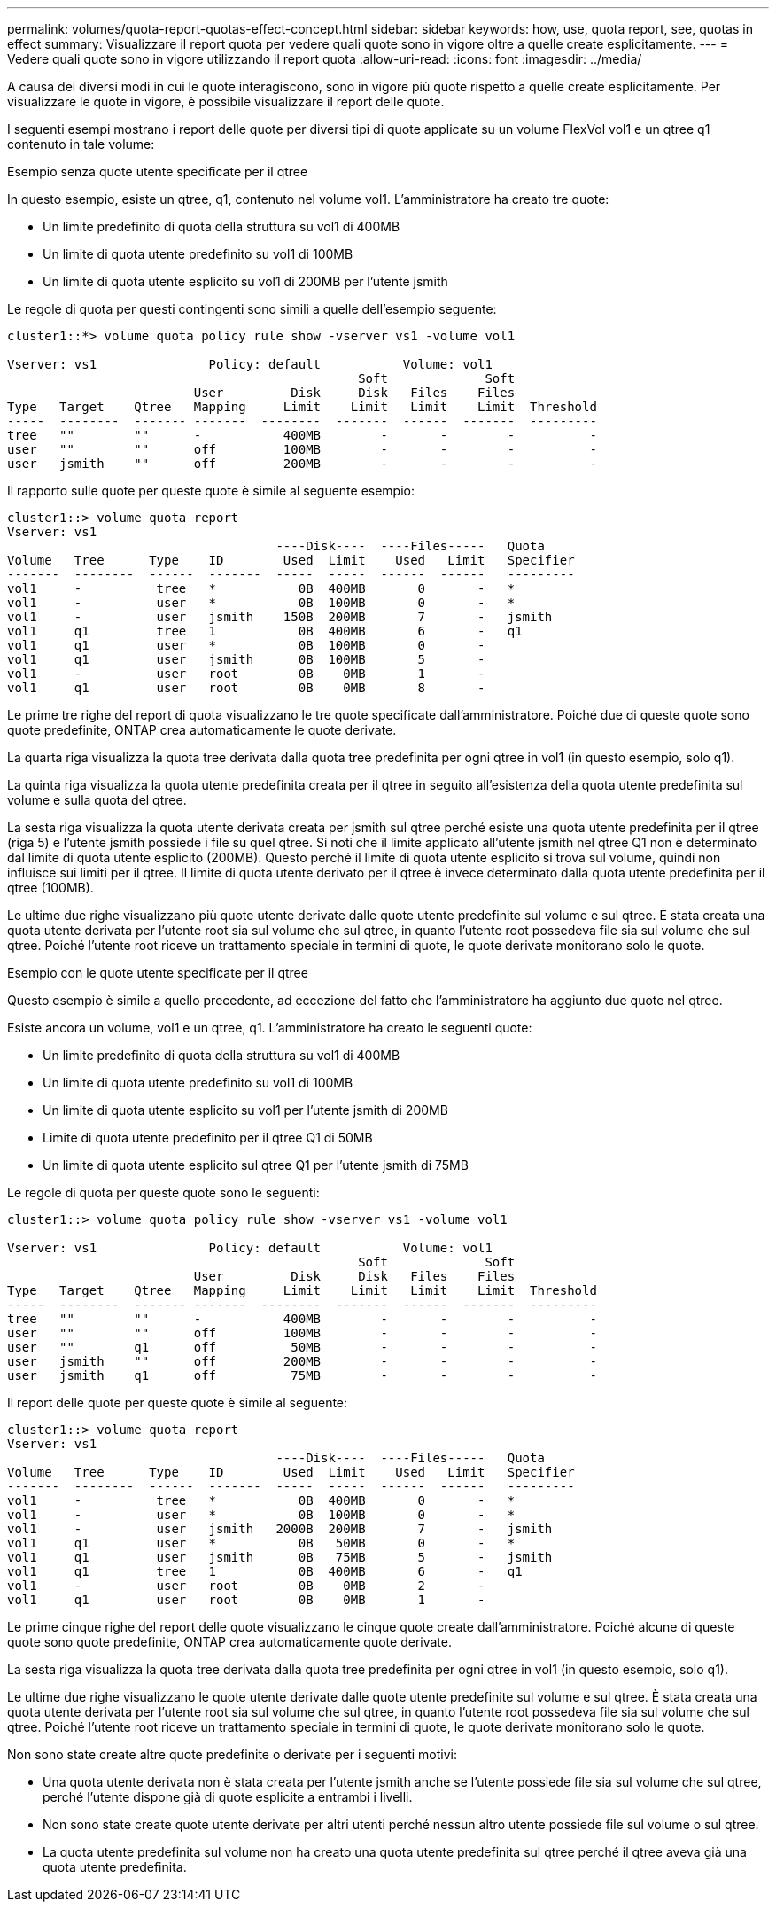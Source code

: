 ---
permalink: volumes/quota-report-quotas-effect-concept.html 
sidebar: sidebar 
keywords: how, use, quota report, see, quotas in effect 
summary: Visualizzare il report quota per vedere quali quote sono in vigore oltre a quelle create esplicitamente. 
---
= Vedere quali quote sono in vigore utilizzando il report quota
:allow-uri-read: 
:icons: font
:imagesdir: ../media/


[role="lead"]
A causa dei diversi modi in cui le quote interagiscono, sono in vigore più quote rispetto a quelle create esplicitamente. Per visualizzare le quote in vigore, è possibile visualizzare il report delle quote.

I seguenti esempi mostrano i report delle quote per diversi tipi di quote applicate su un volume FlexVol vol1 e un qtree q1 contenuto in tale volume:

.Esempio senza quote utente specificate per il qtree
In questo esempio, esiste un qtree, q1, contenuto nel volume vol1. L'amministratore ha creato tre quote:

* Un limite predefinito di quota della struttura su vol1 di 400MB
* Un limite di quota utente predefinito su vol1 di 100MB
* Un limite di quota utente esplicito su vol1 di 200MB per l'utente jsmith


Le regole di quota per questi contingenti sono simili a quelle dell'esempio seguente:

[listing]
----
cluster1::*> volume quota policy rule show -vserver vs1 -volume vol1

Vserver: vs1               Policy: default           Volume: vol1
                                               Soft             Soft
                         User         Disk     Disk   Files    Files
Type   Target    Qtree   Mapping     Limit    Limit   Limit    Limit  Threshold
-----  --------  ------- -------  --------  -------  ------  -------  ---------
tree   ""        ""      -           400MB        -       -        -          -
user   ""        ""      off         100MB        -       -        -          -
user   jsmith    ""      off         200MB        -       -        -          -
----
Il rapporto sulle quote per queste quote è simile al seguente esempio:

[listing]
----
cluster1::> volume quota report
Vserver: vs1
                                    ----Disk----  ----Files-----   Quota
Volume   Tree      Type    ID        Used  Limit    Used   Limit   Specifier
-------  --------  ------  -------  -----  -----  ------  ------   ---------
vol1     -          tree   *           0B  400MB       0       -   *
vol1     -          user   *           0B  100MB       0       -   *
vol1     -          user   jsmith    150B  200MB       7       -   jsmith
vol1     q1         tree   1           0B  400MB       6       -   q1
vol1     q1         user   *           0B  100MB       0       -
vol1     q1         user   jsmith      0B  100MB       5       -
vol1     -          user   root        0B    0MB       1       -
vol1     q1         user   root        0B    0MB       8       -
----
Le prime tre righe del report di quota visualizzano le tre quote specificate dall'amministratore. Poiché due di queste quote sono quote predefinite, ONTAP crea automaticamente le quote derivate.

La quarta riga visualizza la quota tree derivata dalla quota tree predefinita per ogni qtree in vol1 (in questo esempio, solo q1).

La quinta riga visualizza la quota utente predefinita creata per il qtree in seguito all'esistenza della quota utente predefinita sul volume e sulla quota del qtree.

La sesta riga visualizza la quota utente derivata creata per jsmith sul qtree perché esiste una quota utente predefinita per il qtree (riga 5) e l'utente jsmith possiede i file su quel qtree. Si noti che il limite applicato all'utente jsmith nel qtree Q1 non è determinato dal limite di quota utente esplicito (200MB). Questo perché il limite di quota utente esplicito si trova sul volume, quindi non influisce sui limiti per il qtree. Il limite di quota utente derivato per il qtree è invece determinato dalla quota utente predefinita per il qtree (100MB).

Le ultime due righe visualizzano più quote utente derivate dalle quote utente predefinite sul volume e sul qtree. È stata creata una quota utente derivata per l'utente root sia sul volume che sul qtree, in quanto l'utente root possedeva file sia sul volume che sul qtree. Poiché l'utente root riceve un trattamento speciale in termini di quote, le quote derivate monitorano solo le quote.

.Esempio con le quote utente specificate per il qtree
Questo esempio è simile a quello precedente, ad eccezione del fatto che l'amministratore ha aggiunto due quote nel qtree.

Esiste ancora un volume, vol1 e un qtree, q1. L'amministratore ha creato le seguenti quote:

* Un limite predefinito di quota della struttura su vol1 di 400MB
* Un limite di quota utente predefinito su vol1 di 100MB
* Un limite di quota utente esplicito su vol1 per l'utente jsmith di 200MB
* Limite di quota utente predefinito per il qtree Q1 di 50MB
* Un limite di quota utente esplicito sul qtree Q1 per l'utente jsmith di 75MB


Le regole di quota per queste quote sono le seguenti:

[listing]
----
cluster1::> volume quota policy rule show -vserver vs1 -volume vol1

Vserver: vs1               Policy: default           Volume: vol1
                                               Soft             Soft
                         User         Disk     Disk   Files    Files
Type   Target    Qtree   Mapping     Limit    Limit   Limit    Limit  Threshold
-----  --------  ------- -------  --------  -------  ------  -------  ---------
tree   ""        ""      -           400MB        -       -        -          -
user   ""        ""      off         100MB        -       -        -          -
user   ""        q1      off          50MB        -       -        -          -
user   jsmith    ""      off         200MB        -       -        -          -
user   jsmith    q1      off          75MB        -       -        -          -
----
Il report delle quote per queste quote è simile al seguente:

[listing]
----

cluster1::> volume quota report
Vserver: vs1
                                    ----Disk----  ----Files-----   Quota
Volume   Tree      Type    ID        Used  Limit    Used   Limit   Specifier
-------  --------  ------  -------  -----  -----  ------  ------   ---------
vol1     -          tree   *           0B  400MB       0       -   *
vol1     -          user   *           0B  100MB       0       -   *
vol1     -          user   jsmith   2000B  200MB       7       -   jsmith
vol1     q1         user   *           0B   50MB       0       -   *
vol1     q1         user   jsmith      0B   75MB       5       -   jsmith
vol1     q1         tree   1           0B  400MB       6       -   q1
vol1     -          user   root        0B    0MB       2       -
vol1     q1         user   root        0B    0MB       1       -
----
Le prime cinque righe del report delle quote visualizzano le cinque quote create dall'amministratore. Poiché alcune di queste quote sono quote predefinite, ONTAP crea automaticamente quote derivate.

La sesta riga visualizza la quota tree derivata dalla quota tree predefinita per ogni qtree in vol1 (in questo esempio, solo q1).

Le ultime due righe visualizzano le quote utente derivate dalle quote utente predefinite sul volume e sul qtree. È stata creata una quota utente derivata per l'utente root sia sul volume che sul qtree, in quanto l'utente root possedeva file sia sul volume che sul qtree. Poiché l'utente root riceve un trattamento speciale in termini di quote, le quote derivate monitorano solo le quote.

Non sono state create altre quote predefinite o derivate per i seguenti motivi:

* Una quota utente derivata non è stata creata per l'utente jsmith anche se l'utente possiede file sia sul volume che sul qtree, perché l'utente dispone già di quote esplicite a entrambi i livelli.
* Non sono state create quote utente derivate per altri utenti perché nessun altro utente possiede file sul volume o sul qtree.
* La quota utente predefinita sul volume non ha creato una quota utente predefinita sul qtree perché il qtree aveva già una quota utente predefinita.

